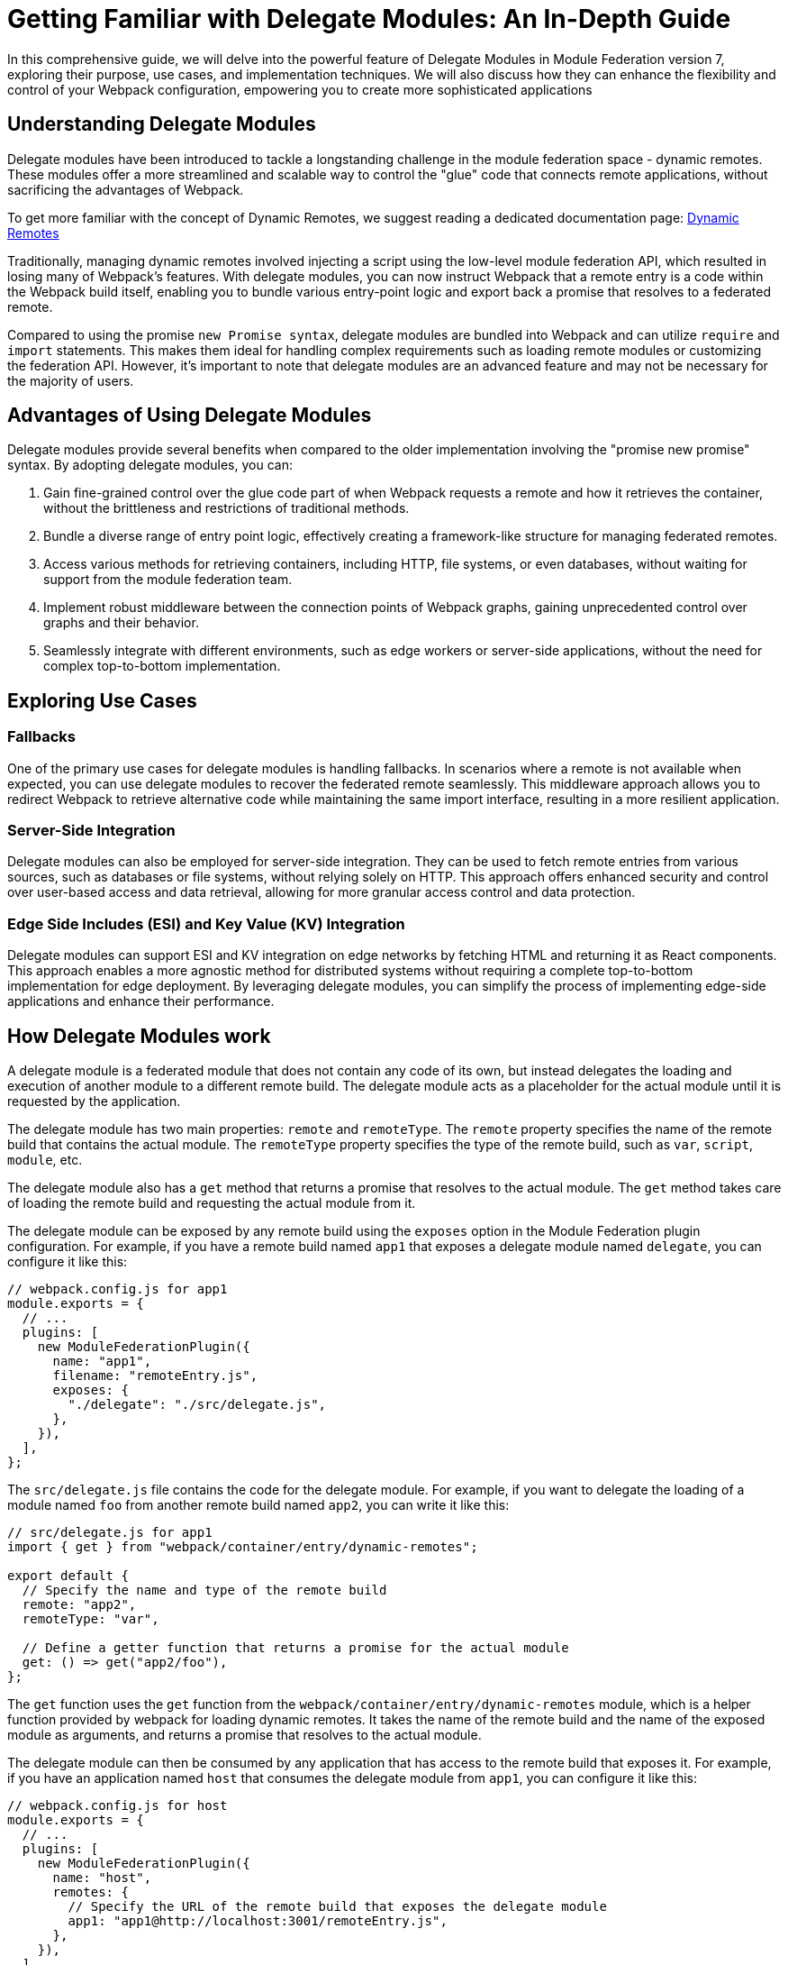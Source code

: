 = Getting Familiar with Delegate Modules: An In-Depth Guide 

In this comprehensive guide, we will delve into the powerful feature of Delegate Modules in Module Federation version 7, exploring their purpose, use cases, and implementation techniques. We will also discuss how they can enhance the flexibility and control of your Webpack configuration, empowering you to create more sophisticated applications

== Understanding Delegate Modules

Delegate modules have been introduced to tackle a longstanding challenge in the module federation space - dynamic remotes. These modules offer a more streamlined and scalable way to control the "glue" code that connects remote applications, without sacrificing the advantages of Webpack.

To get more familiar with the concept of Dynamic Remotes, we suggest reading a dedicated documentation page: xref:dynamic-remotes.adoc[Dynamic Remotes]

Traditionally, managing dynamic remotes involved injecting a script using the low-level module federation API, which resulted in losing many of Webpack's features. With delegate modules, you can now instruct Webpack that a remote entry is a code within the Webpack build itself, enabling you to bundle various entry-point logic and export back a promise that resolves to a federated remote.

Compared to using the promise `new Promise syntax`, delegate modules are bundled into Webpack and can utilize `require` and `import` statements. This makes them ideal for handling complex requirements such as loading remote modules or customizing the federation API. However, it's important to note that delegate modules are an advanced feature and may not be necessary for the majority of users.

== Advantages of Using Delegate Modules

Delegate modules provide several benefits when compared to the older implementation involving the "promise new promise" syntax. By adopting delegate modules, you can:

. Gain fine-grained control over the glue code part of when Webpack requests a remote and how it retrieves the container, without the brittleness and restrictions of traditional methods.
. Bundle a diverse range of entry point logic, effectively creating a framework-like structure for managing federated remotes.
. Access various methods for retrieving containers, including HTTP, file systems, or even databases, without waiting for support from the module federation team.
. Implement robust middleware between the connection points of Webpack graphs, gaining unprecedented control over graphs and their behavior.
. Seamlessly integrate with different environments, such as edge workers or server-side applications, without the need for complex top-to-bottom implementation.

== Exploring Use Cases

=== Fallbacks

One of the primary use cases for delegate modules is handling fallbacks. In scenarios where a remote is not available when expected, you can use delegate modules to recover the federated remote seamlessly. This middleware approach allows you to redirect Webpack to retrieve alternative code while maintaining the same import interface, resulting in a more resilient application.

=== Server-Side Integration

Delegate modules can also be employed for server-side integration. They can be used to fetch remote entries from various sources, such as databases or file systems, without relying solely on HTTP. This approach offers enhanced security and control over user-based access and data retrieval, allowing for more granular access control and data protection.

=== Edge Side Includes (ESI) and Key Value (KV) Integration

Delegate modules can support ESI and KV integration on edge networks by fetching HTML and returning it as React components. This approach enables a more agnostic method for distributed systems without requiring a complete top-to-bottom implementation for edge deployment. By leveraging delegate modules, you can simplify the process of implementing edge-side applications and enhance their performance.


== How Delegate Modules work

A delegate module is a federated module that does not contain any code of its own, but instead delegates the loading and execution of another module to a different remote build. The delegate module acts as a placeholder for the actual module until it is requested by the application.

The delegate module has two main properties: `remote` and `remoteType`. The `remote` property specifies the name of the remote build that contains the actual module. The `remoteType` property specifies the type of the remote build, such as `var`, `script`, `module`, etc.

The delegate module also has a `get` method that returns a promise that resolves to the actual module. The `get` method takes care of loading the remote build and requesting the actual module from it.

The delegate module can be exposed by any remote build using the `exposes` option in the Module Federation plugin configuration. For example, if you have a remote build named `app1` that exposes a delegate module named `delegate`, you can configure it like this:

[, javascript]
----
// webpack.config.js for app1
module.exports = {
  // ...
  plugins: [
    new ModuleFederationPlugin({
      name: "app1",
      filename: "remoteEntry.js",
      exposes: {
        "./delegate": "./src/delegate.js",
      },
    }),
  ],
};
----

The `src/delegate.js` file contains the code for the delegate module. For example, if you want to delegate the loading of a module named `foo` from another remote build named `app2`, you can write it like this:

[, javascript]
----
// src/delegate.js for app1
import { get } from "webpack/container/entry/dynamic-remotes";

export default {
  // Specify the name and type of the remote build
  remote: "app2",
  remoteType: "var",

  // Define a getter function that returns a promise for the actual module
  get: () => get("app2/foo"),
};
----

The `get` function uses the `get` function from the `webpack/container/entry/dynamic-remotes` module, which is a helper function provided by webpack for loading dynamic remotes. It takes the name of the remote build and the name of the exposed module as arguments, and returns a promise that resolves to the actual module.

The delegate module can then be consumed by any application that has access to the remote build that exposes it. For example, if you have an application named `host` that consumes the delegate module from `app1`, you can configure it like this:

[, javascript]
----
// webpack.config.js for host
module.exports = {
  // ...
  plugins: [
    new ModuleFederationPlugin({
      name: "host",
      remotes: {
        // Specify the URL of the remote build that exposes the delegate module
        app1: "app1@http://localhost:3001/remoteEntry.js",
      },
    }),
  ],
};
----

The application can then import and use the delegate module like any other federated module. For example:

[, javascript]
----
// src/index.js for host
import("./bootstrap");

async function bootstrap() {
  // Import the delegate module from app1
  const delegate = await import("app1/delegate");

  // Use the delegate module to get the actual module from app2
  const foo = await delegate.get();

  // Use the actual module as usual
  foo.doSomething();
}

bootstrap();
----

As you can see, the application does not need to know anything about the remote build that contains the actual module. It only needs to know the name of the remote build that exposes the delegate module. The delegate module takes care of loading and resolving the actual module dynamically.

== How to use delegate modules

Delegate modules are useful when you want to share code across multiple remote builds without having to expose them directly. For example, you may have a common library that is used by several remote builds, but you don't want to expose it as a federated module because it may change frequently or have different versions. Instead, you can expose a delegate module that delegates the loading of the common library to another remote build that is responsible for maintaining and updating it.

To use delegate modules, you need to follow these steps:

. Create a remote build that contains the actual module you want to share. For example, if you have a common library named `foo`, you can create a remote build named `app2` that exposes it as a federated module.
. Create a delegate module that delegates the loading of the actual module to the remote build that contains it. For example, if you want to delegate the loading of `foo` from `app2`, you can create a `delegate` module named delegate in another remote build named `app1`.
. Expose the delegate module as a federated module in the remote build that contains it. For example, you can expose `delegate` as a federated module in `app1`.
. Consume the delegate module from any application or remote build that has access to the remote build that exposes it. For example, you can consume `delegate` from an application named `host` or another remote build named `app3`.

By using delegate modules, you can achieve several benefits:

- You can avoid duplication and version conflicts between federated modules. For example, if you have multiple remote builds that depend on `foo`, you don't need to expose and load `foo` multiple times. You only need to load it once through the delegate module.
- You can decouple your remote builds from each other. For example, if you change or update `foo`, you don't need to rebuild or redeploy your other remote builds that depend on it. You only need to rebuild or redeploy `app2`, and the other remote builds will get the latest version of `foo` through the delegate module.
- You can abstract away the details of your remote builds from your consumers. For example, if you want to change the name or type of your remote build that contains `foo`, you don't need to update your consumers that use it. You only need to update your delegate module that points to it.

== What to watch out for when using delegate modules

Delegate modules are powerful and flexible, but they also come with some caveats and limitations that you need to be aware of when using them.

- Delegate modules introduce an extra level of indirection and complexity in your Module Federation setup. You need to make sure that your consumers know how to access and use your delegate modules correctly, and that your delegate modules point to the right remote builds and modules.
- Delegate modules rely on dynamic remotes, which means that they load remote builds at runtime instead of at compile time. This may have some implications for performance and security. For example, you may need to add some caching and prefetching strategies to improve loading speed, and some authentication and authorization mechanisms to prevent unauthorized access.
- Delegate modules may not work well with some types of remote builds or modules. For example, if your remote build uses a different bundler than webpack, or if your module uses some non-standard features or syntax, you may encounter some compatibility issues or errors when loading them through delegate modules.

Therefore, before using delegate modules, you should carefully evaluate your use case and requirements, and weigh the pros and cons of using them versus other alternatives.

== Conclusion

Delegate modules are a special type of federated module that allow you to dynamically load and resolve other modules from different remote builds at runtime. They enable you to share code across multiple applications without having to rebuild or redeploy them every time you make a change.

In this guide, you learned everything you need to know about delegate modules, how they work, how to use them, and what benefits they bring to your Module Federation setup. You also learned some of the caveats and limitations of using delegate modules, and what to watch out for when using them.

Delegate modules are a powerful and flexible feature of webpack that can help you improve your code sharing and decoupling across multiple applications. However, they are not a silver bullet, and they may not suit every use case or scenario. Therefore, you should always test and verify your Module Federation setup before deploying it to production.

If you want to learn more about Module Federation and delegate modules, you can check out the following resources:

- https://webpack.js.org/concepts/module-federation/[Module Federation documentation]
- https://webpack.js.org/concepts/module-federation/#dynamic-remotes[Dynamic Remotes documentation]
- https://github.com/module-federation/module-federation-examples[Module Federation examples]
- https://medium.com/@ScriptedAlchemy[Module Federation blog posts]
